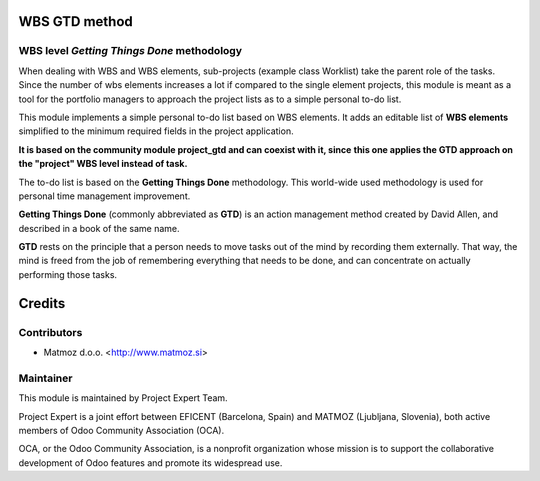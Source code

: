 .. image:: https://img.shields.io/badge/licence-AGPL--3-blue.svg
    :alt: License AGPL-3

WBS GTD method
=====================

WBS level *Getting Things Done* methodology
-------------------------------------------
When dealing with WBS and WBS elements, sub-projects (example class Worklist)
take the parent role of the tasks. Since the number of wbs elements increases a
lot if compared to the single element projects, this module is meant as a tool
for the portfolio managers to approach the project lists as to a simple
personal to-do list.

This module implements a simple personal to-do list based on WBS elements. It
adds an editable list of **WBS elements** simplified to the minimum required
fields in the project application.

**It is based on the community module project_gtd and can coexist with it, since**
**this one applies the GTD approach on the "project" WBS level instead of task.**

The to-do list is based on the **Getting Things Done** methodology. This
world-wide used methodology is used for personal time management improvement.

**Getting Things Done** (commonly abbreviated as **GTD**) is an action management
method created by David Allen, and described in a book of the same name.

**GTD** rests on the principle that a person needs to move tasks out of the mind
by recording them externally. That way, the mind is freed from the job of
remembering everything that needs to be done, and can concentrate on actually
performing those tasks.

Credits
=======

Contributors
------------

* Matmoz d.o.o. <http://www.matmoz.si>


Maintainer
----------

.. image:: http://www.matmoz.si/wp-content/uploads/2015/10/PME.png
   :alt: Project Expert
   :target: http://project.expert

This module is maintained by Project Expert Team.

Project Expert is a joint effort between EFICENT (Barcelona, Spain) and MATMOZ (Ljubljana, Slovenia),
both active members of Odoo Community Association (OCA).

.. image:: http://odoo-community.org/logo.png
   :alt: Odoo Community Association
   :target: http://odoo-community.org

OCA, or the Odoo Community Association, is a nonprofit organization whose
mission is to support the collaborative development of Odoo features and
promote its widespread use.
